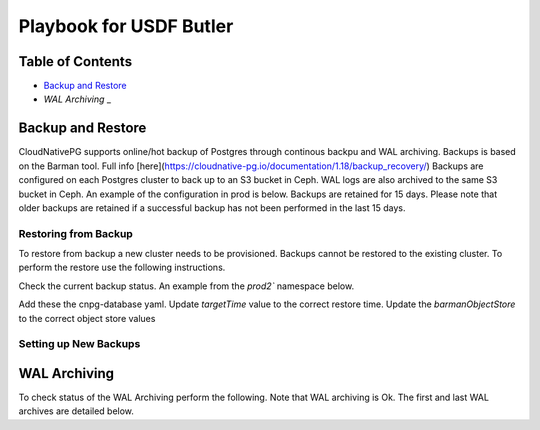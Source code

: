 #########################################################
Playbook for USDF Butler
#########################################################

Table of Contents
=================

* `Backup and Restore`_
* `WAL Archiving` _

Backup and Restore
==================

CloudNativePG supports online/hot backup of Postgres through continous backpu and WAL archiving.  Backups is based on the Barman tool.  Full info [here](https://cloudnative-pg.io/documentation/1.18/backup_recovery/)  Backups are configured on each Postgres cluster to back up to an S3 bucket in Ceph.  WAL logs are also archived to the same S3 bucket in Ceph.  An example of the configuration in prod is below.  Backups are retained for 15 days.  Please note that older backups are retained if a successful backup has not been performed in the last 15 days.

.. code-block:: yaml
    backup:
      retentionPolicy: "15d"
        barmanObjectStore:
        destinationPath: s3://rubin-usdf-butler
        endpointURL: https://s3dfrgw.slac.stanford.edu
        s3Credentials:
            accessKeyId:
            name: s3-creds
            key: ACCESS_KEY_ID
            secretAccessKey:
            name: s3-creds
            key: ACCESS_SECRET_KEY


Restoring from Backup
----------------------
To restore from backup a new cluster needs to be provisioned.  Backups cannot be restored to the existing cluster.  To perform the restore use the following instructions.

Check the current backup status.  An example from the `prod2`` namespace below.  

.. code-block:: sh
    kubectl get backups -n prod2

    usdf-butler2-backup-1674765451   3d19h   usdf-butler2   completed   
    usdf-butler2-backup-1674777600   3d16h   usdf-butler2   completed   
    usdf-butler2-backup-1674864000   2d16h   usdf-butler2   completed   
    usdf-butler2-backup-1674950400   40h     usdf-butler2   completed   
    usdf-butler2-backup-1675036800   16h     usdf-butler2   completed

Add these the cnpg-database yaml.  Update `targetTime` value to the correct restore time.  Update the `barmanObjectStore` to the correct object store values

.. code-block:: yaml
    bootstrap:
        recovery:
        source: usdf-butler
        recoveryTarget:
            targetTime: "2023-01-23 16:50:00.00000+00"

    externalClusters:
        - name: usdf-butler
        barmanObjectStore:
            destinationPath: s3://rubin-usdf-butler
            endpointURL: https://s3dfrgw.slac.stanford.edu
            s3Credentials:
            accessKeyId:
                name: s3-creds
                key: ACCESS_KEY_ID
            secretAccessKey:
                name: s3-creds
                key: ACCESS_SECRET_KEY
            wal:
              maxParallel: 8



Setting up New Backups
----------------------


WAL Archiving
==========

To check status of the WAL Archiving perform the following.  Note that WAL archiving is Ok.  The first and last WAL archives are detailed below.

.. code-block:: sh
    kubectl cnpg status usdf-butler2 -n prod2

    Continuous Backup status
    First Point of Recoverability:  2023-01-26T22:09:48Z
    Working WAL archiving:          OK
    WALs waiting to be archived:    0
    Last Archived WAL:              000000170000027E00000058   @   2023-01-30T16:16:00.550447Z
    Last Failed WAL:                0000001700000278000000C0   @   2023-01-26T20:34:05.322281Z